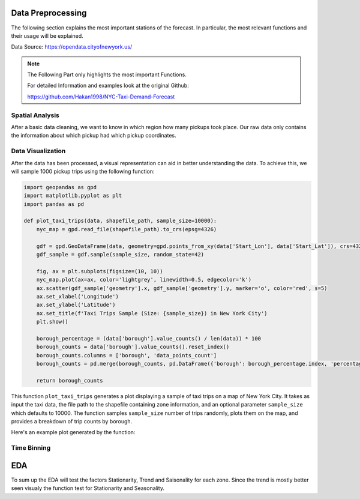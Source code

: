 Data Preprocessing
===============================

The following section explains the most important stations of the forecast. In particular, the most relevant functions and their usage will be explained.

Data Source: https://opendata.cityofnewyork.us/

.. note:: The Following Part only highlights the most important Functions.

   For detailed Information and examples look at the original Github:

   https://github.com/Hakan1998/NYC-Taxi-Demand-Forecast


Spatial Analysis
----------------

After a basic data cleaning, we want to know in which region how many pickups took place. Our raw data only contains the information about which pickup had which pickup coordinates.

.. _process_taxi_data:

.. function:: process_taxi_data(data_train, shapefile_path)

   This function processes taxi data by performing spatial operations with zone shapefiles.

   :param data_train: A pandas DataFrame containing taxi data.
   :type data_train: pandas.DataFrame
   :param shapefile_path: The file path to the shapefile containing zone information.
   :type shapefile_path: str
   :return: A pandas DataFrame with processed taxi data including zone and borough information.
   :rtype: pandas.DataFrame

   This function loads the zone shapefile specified by ``shapefile_path``, transforms it to the EPSG:4326 coordinate system for consistent comparison, and performs spatial operations with the taxi data provided in the DataFrame ``data_train``. It extracts relevant columns such as "Trip_Pickup_DateTime", "pickup_day", "pickup_hour", "Start_Lon", "Start_Lat", "geometry", "zone", and "borough". The resulting DataFrame includes these columns along with zone and borough information merged from the shapefile. The function returns this processed DataFrame.

   Example Usage::

      import geopandas as gpd
      import pandas as pd

      def process_taxi_data(data_train, shapefile_path):
          gdf_zones = gpd.read_file(shapefile_path).to_crs('EPSG:4326')
          gdf_taxi = gpd.GeoDataFrame(data_train, geometry=gpd.points_from_xy(data_train['Start_Lon'], data_train['Start_Lat']))
          gdf_taxi.crs = "EPSG:4326"
          taxi_with_zones = gpd.sjoin(gdf_taxi, gdf_zones, how='left', op='within')
          result_df = pd.merge(taxi_with_zones[["Trip_Pickup_DateTime", "pickup_day", "pickup_hour", "Start_Lon", "Start_Lat", "geometry", "zone", "borough"]].rename(columns={'geometry': 'geo_point'}),
                                   gdf_zones[['zone', 'borough', 'geometry']], on=['zone', 'borough'], how='left')
          return result_df

      # Example usage
      data = ...  # Load taxi data
      shapefile_path = "/path/to/shapefile.shp"
      processed_data = process_taxi_data(data, shapefile_path)

Data Visualization
------------------

After the data has been processed, a visual representation can aid in better understanding the data. To achieve this, we will sample 1000 pickup trips using the following function:

.. _plot_taxi_trips:

.. function:: plot_taxi_trips(data, shapefile_path, sample_size)

.. code-block:: python

   import geopandas as gpd
   import matplotlib.pyplot as plt
   import pandas as pd

   def plot_taxi_trips(data, shapefile_path, sample_size=10000):
       nyc_map = gpd.read_file(shapefile_path).to_crs(epsg=4326)
       
       gdf = gpd.GeoDataFrame(data, geometry=gpd.points_from_xy(data['Start_Lon'], data['Start_Lat']), crs=4326)
       gdf_sample = gdf.sample(sample_size, random_state=42)
       
       fig, ax = plt.subplots(figsize=(10, 10))
       nyc_map.plot(ax=ax, color='lightgrey', linewidth=0.5, edgecolor='k')
       ax.scatter(gdf_sample['geometry'].x, gdf_sample['geometry'].y, marker='o', color='red', s=5)
       ax.set_xlabel('Longitude')
       ax.set_ylabel('Latitude')
       ax.set_title(f'Taxi Trips Sample (Size: {sample_size}) in New York City')
       plt.show()

       borough_percentage = (data['borough'].value_counts() / len(data)) * 100
       borough_counts = data['borough'].value_counts().reset_index()
       borough_counts.columns = ['borough', 'data_points_count']
       borough_counts = pd.merge(borough_counts, pd.DataFrame({'borough': borough_percentage.index, 'percentage': borough_percentage.values}), on='borough')
       
       return borough_counts

This function ``plot_taxi_trips`` generates a plot displaying a sample of taxi trips on a map of New York City. It takes as input the taxi data, the file path to the shapefile containing zone information, and an optional parameter ``sample_size`` which defaults to 10000. The function samples ``sample_size`` number of trips randomly, plots them on the map, and provides a breakdown of trip counts by borough.

Here's an example plot generated by the function:

.. image:: Bild Samples NYC.png
   :width: 800px
   :height: 800px
   :alt: Taxi Trips Sample in New York City

Time Binning
------------

.. function:: one_hour_time_binning(data_frame)

   Bin the taxi trip data into one-hour intervals and calculate the demand for each zone in each hour.

   :param data_frame: A pandas DataFrame containing taxi trip data.
   :type data_frame: pandas.DataFrame
   :return: A DataFrame with the demand for each zone in each one-hour interval.
   :rtype: pandas.DataFrame

   This function converts the 'Trip_Pickup_DateTime' column in the DataFrame to datetime format. It then defines time bins with one-hour intervals covering the entire time range of the data. Next, it creates a new column 'time_bin' based on these time bins. The function then groups the data by 'zone' and 'time_bin' and counts the number of trips in each group, representing the demand for each zone in each one-hour interval. Finally, it returns a DataFrame containing this demand data. If you want to change the time duration just change the freq factor in the time_bins variable.


   .. code-block:: python

         import pandas as pd

         def one_hour_time_binning(data_frame):
             # Convert 'Trip_Pickup_DateTime' to datetime
             data_frame['Trip_Pickup_DateTime'] = pd.to_datetime(data_frame['Trip_Pickup_DateTime'])

             # Define the time bins (1-hour intervals)
             time_bins = pd.date_range(start=data_frame['Trip_Pickup_DateTime'].min(), end=data_frame['Trip_Pickup_DateTime'].max(), freq='1H')

             # Create a new column 'time_bin' based on the time bins
             data_frame['time_bin'] = pd.cut(data_frame['Trip_Pickup_DateTime'], bins=time_bins, labels=time_bins[:-1])

             # Group by 'zone' and 'time_bin' and count the number of trips in each group
             processed_data = data_frame.groupby(['zone', 'time_bin']).size().reset_index(name='demand')

             return processed_data

         # Example usage
         data = ...  # Load processed taxi data
         demand_data = one_hour_time_binning(data)

         # Output the first few rows of the demand data
         print(demand_data.head())

EDA
===========

To sum up the EDA will test the factors Stationarity, Trend and Saisonality for each zone. Since the trend is mostly better seen visualy the function test for Stationarity and Seasonality. 

.. function:: analyze_stationarity_seasonality(data)

   Analyze the stationarity and seasonality of the demand data for each zone.

   :param data: A pandas DataFrame containing taxi demand data with a 'time_bin' column and a 'zone' column.
   :type data: pandas.DataFrame
   :return: A DataFrame summarizing the stationarity and seasonality analysis for each zone.
   :rtype: pandas.DataFrame

   This function analyzes the stationarity and seasonality of the demand data for each zone. It first sets the 'time_bin' column as the index of the DataFrame. For each unique zone in the 'zone' column, it performs the following analyses:
   
   - **ADF Test (Augmented Dickey-Fuller)**: Determines if the time series is stationary. A p-value less than 0.05 indicates stationarity.
   - **KPSS Test (Kwiatkowski-Phillips-Schmidt-Shin)**: Tests for stationarity. A p-value greater than 0.05 indicates stationarity.
   - **Seasonal Component Extraction**: Uses Seasonal-Trend decomposition using LOESS (STL) to extract the seasonal component. If the seasonal component is not entirely NaN, the series is considered seasonal.

   The results for each zone are compiled into a DataFrame with the following columns: 'Zone', 'ADF Statistic', 'P-value (ADF)', 'KPSS Statistic', 'P-value (KPSS)', 'Is Stationary', and 'Seasonality'.


      .. code-block:: python

                     import pandas as pd
                     from statsmodels.tsa.stattools import adfuller, kpss
                     from statsmodels.tsa.seasonal import STL
               
                     def analyze_stationarity_seasonality(data):
                         data.set_index('time_bin', inplace=True)
                         results = []
               
                         for zone in data['zone'].unique():
                             subset = data[data['zone'] == zone]['demand']
                             adf_stat, adf_p = adfuller(subset, autolag='AIC')[:2]
                             kpss_stat, kpss_p = kpss(subset, regression='c')[:2]
                             seasonal_component = STL(subset, seasonal=13).fit().seasonal
                             seasonality = 'Yes' if not seasonal_component.isna().all() else 'No'
                             is_stationary = 'Stationary' if adf_p &lt; 0.05 and kpss_p &gt; 0.05 else 'Non-Stationary'
               
                             results.append([zone, adf_stat, adf_p, kpss_stat, kpss_p, is_stationary, seasonality])
               
                         return pd.DataFrame(results, columns=['Zone', 'ADF Statistic', 'P-value (ADF)', 'KPSS Statistic', 'P-value (KPSS)', 'Is Stationary', 'Seasonality'])







